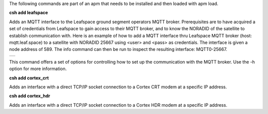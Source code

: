 

The following commands are part of an apm that needs to be installed and then loaded with apm load.


**csh add leafspace**

Adds an MQTT interface to the Leafspace ground segment operators MQTT broker. Prerequisites are to have acquired a set of credentials from Leafspace to gain access to their MQTT broker, and to know the NORADID of the satellite to establish communication with.
Here is an example of how to add a MQTT interface thru Leafspace MQTT broker (host: mqtt.leaf.space) to a satellite with NORADID 25667 using <user> and <pass> as credentials. The interface is given a node address of 589.
The info command can then be run to inspect the resulting interface: MQTT0-25667.


.. class:: table

.. list-table::
   :widths: 100
   :header-rows: 0
   
   * - 
      .. csh-prompt:: host>> csp add leafspace -u <user> -w <pass> 589 25667 mqtt.leaf.space
      .. csh-prompt:: host>> info
         | MQTT0-25667 addr: 589 netmask: 8 dfl: 0
         |        tx: 00000 rx: 00000 txe: 00000 rxe: 00000
         |        drop: 00000 autherr: 00000 frame: 00000
         |        txb: 0 (0B) rxb: 0 (0B)

This command offers a set of options for controlling how to set up the communication with the MQTT broker. Use the -h option for more information.


**csh add cortex_crt**

Adds an interface with a direct TCP/IP socket connection to a Cortex CRT modem at a specific IP address.


**csh add cortex_hdr**

Adds an interface with a direct TCP/IP socket connection to a Cortex HDR modem at a specific IP address.
